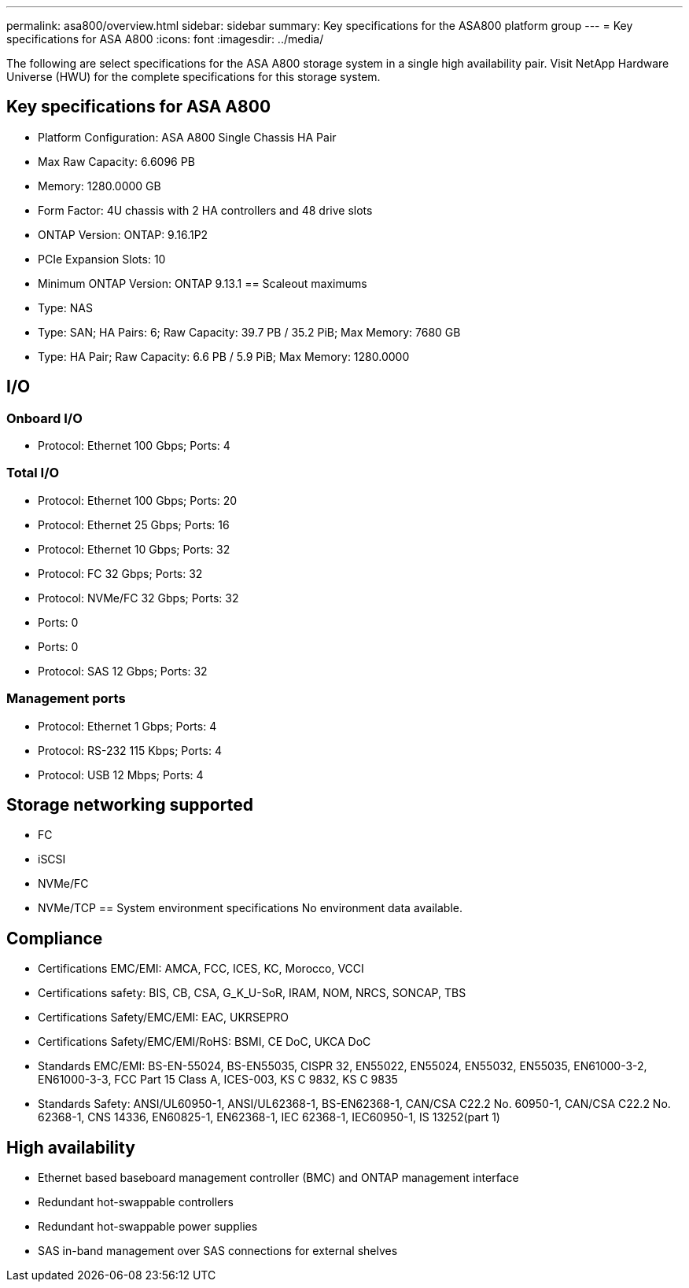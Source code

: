 ---
permalink: asa800/overview.html
sidebar: sidebar
summary: Key specifications for the ASA800 platform group
---
= Key specifications for ASA A800
:icons: font
:imagesdir: ../media/

[.lead]
The following are select specifications for the ASA A800 storage system in a single high availability pair. Visit NetApp Hardware Universe (HWU) for the complete specifications for this storage system.

== Key specifications for ASA A800

* Platform Configuration: ASA A800 Single Chassis HA Pair
* Max Raw Capacity: 6.6096 PB
* Memory: 1280.0000 GB
* Form Factor: 4U chassis with 2 HA controllers and 48 drive slots
* ONTAP Version: ONTAP: 9.16.1P2
* PCIe Expansion Slots: 10
* Minimum ONTAP Version: ONTAP 9.13.1
== Scaleout maximums
* Type: NAS
* Type: SAN; HA Pairs: 6; Raw Capacity: 39.7 PB / 35.2 PiB; Max Memory: 7680 GB
* Type: HA Pair; Raw Capacity: 6.6 PB / 5.9 PiB; Max Memory: 1280.0000

== I/O

=== Onboard I/O
* Protocol: Ethernet 100 Gbps; Ports: 4

=== Total I/O
* Protocol: Ethernet 100 Gbps; Ports: 20
* Protocol: Ethernet 25 Gbps; Ports: 16
* Protocol: Ethernet 10 Gbps; Ports: 32
* Protocol: FC 32 Gbps; Ports: 32
* Protocol: NVMe/FC  32 Gbps; Ports: 32
* Ports: 0
* Ports: 0
* Protocol: SAS 12 Gbps; Ports: 32

=== Management ports
* Protocol: Ethernet 1 Gbps; Ports: 4
* Protocol: RS-232 115 Kbps; Ports: 4
* Protocol: USB 12 Mbps; Ports: 4

== Storage networking supported
* FC
* iSCSI
* NVMe/FC 
* NVMe/TCP
== System environment specifications
No environment data available.

== Compliance
* Certifications EMC/EMI: AMCA,
FCC,
ICES,
KC,
Morocco,
VCCI
* Certifications safety: BIS,
CB,
CSA,
G_K_U-SoR,
IRAM,
NOM,
NRCS,
SONCAP,
TBS
* Certifications Safety/EMC/EMI: EAC,
UKRSEPRO
* Certifications Safety/EMC/EMI/RoHS: BSMI,
CE DoC,
UKCA DoC
* Standards EMC/EMI: BS-EN-55024,
BS-EN55035,
CISPR 32,
EN55022,
EN55024,
EN55032,
EN55035,
EN61000-3-2,
EN61000-3-3,
FCC Part 15 Class A,
ICES-003,
KS C 9832,
KS C 9835
* Standards Safety: ANSI/UL60950-1,
ANSI/UL62368-1,
BS-EN62368-1,
CAN/CSA C22.2 No. 60950-1,
CAN/CSA C22.2 No. 62368-1,
CNS 14336,
EN60825-1,
EN62368-1,
IEC 62368-1,
IEC60950-1,
IS 13252(part 1)

== High availability
* Ethernet based baseboard management controller (BMC) and ONTAP management interface
* Redundant hot-swappable controllers
* Redundant hot-swappable power supplies
* SAS in-band management over SAS connections for external shelves
